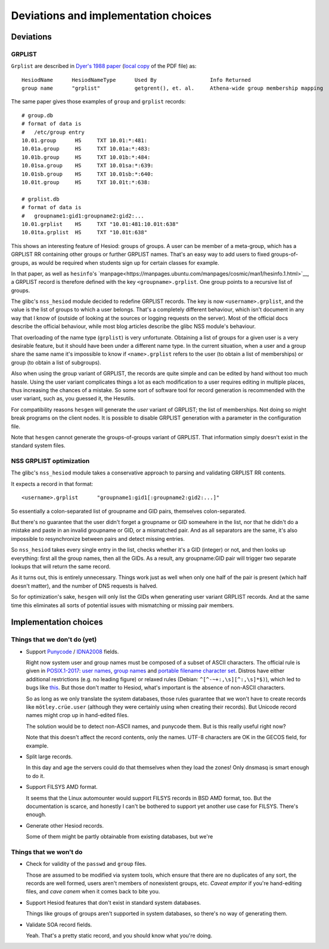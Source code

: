 
Deviations and implementation choices
=====================================

Deviations
----------

GRPLIST
~~~~~~~

``Grplist`` are described in `Dyer's 1988 paper <http://citeseerx.ist.psu.edu/viewdoc/summary?doi=10.1.1.37.8519>`__ (`local copy <PDF/10.1.1.37.8519.pdf>`__ of the PDF file) as::

    HesiodName      HesiodNameType      Used By                 Info Returned
    group name      "grplist"           getgrent(), et. al.     Athena-wide group membership mapping


The same paper gives those examples of ``group`` and ``grplist`` records::

    # group.db
    # format of data is
    #   /etc/group entry
    10.01.group      HS     TXT 10.01:*:481:
    10.01a.group     HS     TXT 10.01a:*:483:
    10.01b.group     HS     TXT 10.01b:*:484:
    10.01sa.group    HS     TXT 10.01sa:*:639:
    10.01sb.group    HS     TXT 10.01sb:*:640:
    10.01t.group     HS     TXT 10.01t:*:638:

    # grplist.db
    # format of data is
    #   groupname1:gid1:groupname2:gid2:...
    10.01.grplist    HS     TXT "10.01:481:10.01t:638"
    10.01ta.grplist  HS     TXT "10.01t:638"


This shows an interesting feature of Hesiod: groups of groups. A user can be member of a meta-group, which has a GRPLIST RR containing other groups or further GRPLIST names. That's an easy way to add users to fixed groups-of-groups, as would be required when students sign up for certain classes for example.

In that paper, as well as ``hesinfo``'s `manpage<https://manpages.ubuntu.com/manpages/cosmic/man1/hesinfo.1.html>`__, a GRPLIST record is therefore defined with the key ``<groupname>.grplist``. One group points to a recursive list of groups.

The glibc's ``nss_hesiod`` module decided to redefine GRPLIST records. The key is now ``<username>.grplist``, and the value is the list of groups to which a user belongs. That's a completely different behaviour, which isn't document in any way that I know of (outside of looking at the sources or logging requests on the server). Most of the official docs describe the official behaviour, while most blog articles describe the glibc NSS module's behaviour.

That overloading of the name type (``grplist``) is very unfortunate. Obtaining a list of groups for a given user is a very desirable feature, but it should have been under a different name type. In the current situation, when a user and a group share the same name it's impossible to know if ``<name>.grplist`` refers to the user (to obtain a list of memberships) or group (to obtain a list of subgroups).

Also when using the group variant of GRPLIST, the records are quite simple and can be edited by hand without too much hassle. Using the user variant complicates things a lot as each modification to a user requires editing in multiple places, thus increasing the chances of a mistake. So some sort of software tool for record generation is recommended with the user variant, such as, you guessed it, the Hesutils.


For compatibility reasons ``hesgen`` will generate the *user* variant of GRPLIST; the list of memberships. Not doing so might break programs on the client nodes. It is possible to disable GRPLIST generation with a parameter in the configuration file.

Note that ``hesgen`` cannot generate the groups-of-groups variant of GRPLIST. That information simply doesn't exist in the standard system files.



NSS GRPLIST optimization
~~~~~~~~~~~~~~~~~~~~~~~~

The glibc's ``nss_hesiod`` module takes a conservative approach to parsing and validating GRPLIST RR contents.

It expects a record in that format::

    <username>.grplist      "groupname1:gid1[:groupname2:gid2:...]"

So essentially a colon-separated list of groupname and GID pairs, themselves colon-separated.

But there's no guarantee that the user didn't forget a groupname or GID somewhere in the list, nor that he didn't do a mistake and paste in an invalid groupname or GID, or a mismatched pair. And as all separators are the same, it's also impossible to resynchronize between pairs and detect missing entries.

So ``nss_hesiod`` takes every single entry in the list, checks whether it's a GID (integer) or not, and then looks up everything: first all the group names, then all the GIDs. As a result, any groupname:GID pair will trigger two separate lookups that will return the same record.

As it turns out, this is entirely unnecessary. Things work just as well when only one half of the pair is present (which half doesn't matter), and the number of DNS requests is halved.

So for optimization's sake, ``hesgen`` will only list the GIDs when generating user variant GRPLIST records. And at the same time this eliminates all sorts of potential issues with mismatching or missing pair members.




Implementation choices
----------------------

Things that we don't do (yet)
~~~~~~~~~~~~~~~~~~~~~~~~~~~~~

- Support `Punycode <https://en.wikipedia.org/wiki/Punycode>`__ / `IDNA2008 <https://en.wikipedia.org/wiki/Internationalized_domain_name>`__ fields.

  Right now system user and group names must be composed of a subset of ASCII characters. The official rule is given in `POSIX.1-2017 <https://pubs.opengroup.org/onlinepubs/9699919799/>`__: `user names <https://pubs.opengroup.org/onlinepubs/9699919799/basedefs/V1_chap03.html#tag_03_437>`__, `group names <https://pubs.opengroup.org/onlinepubs/9699919799/basedefs/V1_chap03.html#tag_03_190>`__ and `portable filename character set <https://pubs.opengroup.org/onlinepubs/9699919799/basedefs/V1_chap03.html#tag_03_282>`__. Distros have either additional restrictions (e.g. no leading figure) or relaxed rules (Debian: ``^[^-~+:,\s][^:,\s]*$)``), which led to bugs like `this <https://github.com/systemd/systemd/issues/6237>`__. But those don't matter to Hesiod, what's important is the absence of non-ASCII characters.

  So as long as we only translate the system databases, those rules guarantee that we won't have to create records like ``mötley.crüe.user`` (although they were certainly using when creating their records). But Unicode record names might crop up in hand-edited files.

  The solution would be to detect non-ASCII names, and punycode them. But is this really useful right now?

  Note that this doesn't affect the record contents, only the names. UTF-8 characters are OK in the GECOS field, for example.


- Split large records.

  In this day and age the servers could do that themselves when they load the zones! Only dnsmasq is smart enough to do it.


- Support FILSYS AMD format.

  It seems that the Linux automounter would support FILSYS records in BSD AMD format, too. But the documentation is scarce, and honestly I can't be bothered to support yet another use case for FILSYS. There's enough.


- Generate other Hesiod records.

  Some of them might be partly obtainable from existing databases, but we're 



Things that we won't do
~~~~~~~~~~~~~~~~~~~~~~~

- Check for validity of the ``passwd`` and ``group`` files.

  Those are assumed to be modified via system tools, which ensure that there are no duplicates of any sort, the records are well formed, users aren't members of nonexistent groups, etc. *Caveat emptor* if you're hand-editing files, and *cave canem* when it comes back to bite you.


- Support Hesiod features that don't exist in standard system databases.

  Things like groups of groups aren't supported in system databases, so there's no way of generating them.


- Validate SOA record fields.

  Yeah. That's a pretty static record, and you should know what you're doing.

